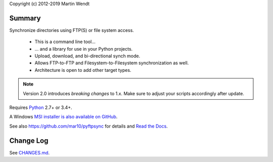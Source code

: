 Copyright (c) 2012-2019 Martin Wendt

Summary
-------
Synchronize directories using FTP(S) or file system access.

  * This is a command line tool...
  * ... and a library for use in your Python projects.
  * Upload, download, and bi-directional synch mode.
  * Allows FTP-to-FTP and Filesystem-to-Filesystem synchronization as well.
  * Architecture is open to add other target types.

.. note::
    Version 2.0 introduces *breaking changes* to 1.x.
    Make sure to adjust your scripts accordingly after update.

Requires `Python <https://www.python.org/download/>`_ 2.7+ or 3.4+.

A Windows `MSI installer is also available on GitHub <https://github.com/mar10/pyftpsync/releases>`_.

See also https://github.com/mar10/pyftpsync for details
and `Read the Docs <https://pyftpsync.readthedocs.io/>`_.

Change Log
----------
See `CHANGES.md <https://github.com/mar10/pyftpsync/blob/master/CHANGES.md>`_.
